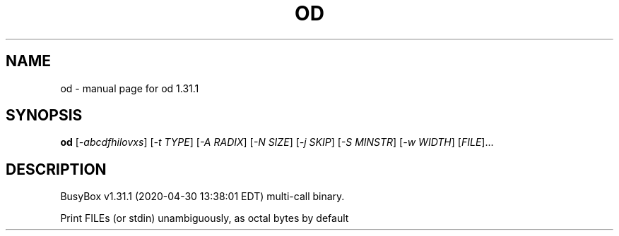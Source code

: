 .\" DO NOT MODIFY THIS FILE!  It was generated by help2man 1.47.8.
.TH OD "1" "April 2020" "Fidelix 1.0" "User Commands"
.SH NAME
od \- manual page for od 1.31.1
.SH SYNOPSIS
.B od
[\fI\,-abcdfhilovxs\/\fR] [\fI\,-t TYPE\/\fR] [\fI\,-A RADIX\/\fR] [\fI\,-N SIZE\/\fR] [\fI\,-j SKIP\/\fR] [\fI\,-S MINSTR\/\fR] [\fI\,-w WIDTH\/\fR] [\fI\,FILE\/\fR]...
.SH DESCRIPTION
BusyBox v1.31.1 (2020\-04\-30 13:38:01 EDT) multi\-call binary.
.PP
Print FILEs (or stdin) unambiguously, as octal bytes by default
